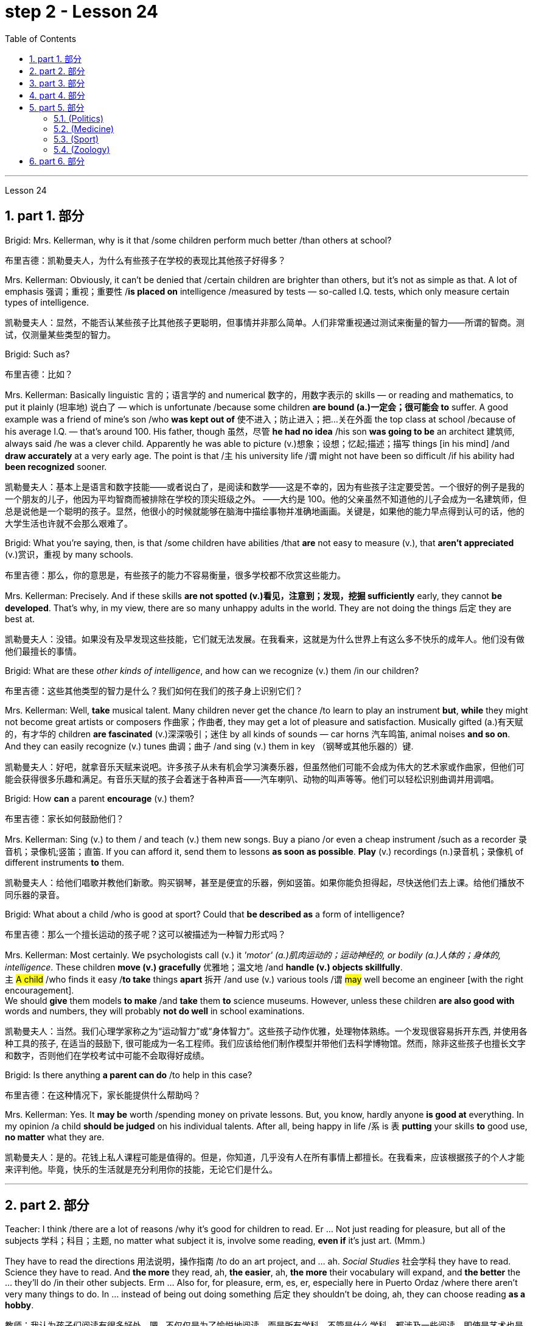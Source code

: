 
= step 2 - Lesson 24
:toc: left
:toclevels: 3
:sectnums:
:stylesheet: ../../+ 000 eng选/美国高中历史教材 American History ： From Pre-Columbian to the New Millennium/myAdocCss.css

'''


Lesson 24

== part 1. 部分

Brigid: Mrs. Kellerman, why is it that /some children perform much better /than others at school?

[.my2]
布里吉德：凯勒曼夫人，为什么有些孩子在学校的表现比其他孩子好得多？

Mrs. Kellerman: Obviously, it can’t be denied that /certain children are brighter than others, but it’s not as simple as that. A lot of emphasis 强调；重视；重要性 /*is placed on* intelligence /measured by tests — so-called I.Q. tests, which only measure certain types of intelligence.

[.my2]
凯勒曼夫人：显然，不能否认某些孩子比其他孩子更聪明，但事情并非那么简单。人们非常重视通过测试来衡量的智力——所谓的智商。测试，仅测量某些类型的智力。

Brigid: Such as?

[.my2]
布里吉德：比如？

Mrs. Kellerman: Basically linguistic 言的；语言学的 and numerical 数字的，用数字表示的 skills — or reading and mathematics, to put it plainly (坦率地) 说白了 — which is unfortunate /because some children *are bound (a.)一定会；很可能会 to* suffer. A good example was a friend of mine’s son /who *was kept out of* 使不进入；防止进入；把…关在外面 the top class at school /because of his average I.Q. — that’s around 100. His father, though 虽然，尽管 *he had no idea* /his son *was going to be* an architect 建筑师, always said /he was a clever child. Apparently he was able to picture (v.)想象；设想；忆起;描述；描写 things [in his mind] /and *draw accurately* at a very early age. The point is that /`主` his university life /`谓` might not have been so difficult /if his ability had *been recognized* sooner.

[.my2]
凯勒曼夫人：基本上是语言和数字技能——或者说白了，是阅读和数学——这是不幸的，因为有些孩子注定要受苦。一个很好的例子是我的一个朋友的儿子，他因为平均智商而被排除在学校的顶尖班级之外。 ——大约是 100。他的父亲虽然不知道他的儿子会成为一名建筑师，但总是说他是一个聪明的孩子。显然，他很小的时候就能够在脑海中描绘事物并准确地画画。关键是，如果他的能力早点得到认可的话，他的大学生活也许就不会那么艰难了。

Brigid: What you’re saying, then, is that /some children have abilities /that *are* not easy to measure (v.), that *aren’t appreciated* (v.)赏识，重视 by many schools.

[.my2]
布里吉德：那么，你的意思是，有些孩子的能力不容易衡量，很多学校都不欣赏这些能力。

Mrs. Kellerman: Precisely. And if these skills *are not spotted (v.)看见，注意到；发现，挖掘 sufficiently* early, they cannot *be developed*. That’s why, in my view, there are so many unhappy adults in the world. They are not doing the things 后定 they are best at.

[.my2]
凯勒曼夫人：没错。如果没有及早发现这些技能，它们就无法发展。在我看来，这就是为什么世界上有这么多不快乐的成年人。他们没有做他们最擅长的事情。

Brigid: What are these _other kinds of intelligence_, and how can we recognize (v.) them /in our children?

[.my2]
布里吉德：这些其他类型的智力是什么？我们如何在我们的孩子身上识别它们？

Mrs. Kellerman: Well, *take* musical talent. Many children never get the chance /to learn to play an instrument *but*, *while* they might not become great artists or composers 作曲家；作曲者, they may get a lot of pleasure and satisfaction. Musically gifted (a.)有天赋的，有才华的 children *are fascinated* (v.)深深吸引；迷住 by all kinds of sounds — car horns 汽车鸣笛, animal noises *and so on*. And they can easily recognize (v.) tunes 曲调；曲子 /and sing (v.) them in key （钢琴或其他乐器的）键.

[.my2]
凯勒曼夫人：好吧，就拿音乐天赋来说吧。许多孩子从未有机会学习演奏乐器，但虽然他们可能不会成为伟大的艺术家或作曲家，但他们可能会获得很多乐趣和满足。有音乐天赋的孩子会着迷于各种声音——汽车喇叭、动物的叫声等等。他们可以轻松识别曲调并用调唱。

Brigid: How *can* a parent *encourage* (v.) them?

[.my2]
布里吉德：家长如何鼓励他们？

Mrs. Kellerman: Sing (v.) to them / and teach (v.) them new songs. Buy a piano /or even a cheap instrument /such as a recorder 录音机；录像机;竖笛；直笛. If you can afford it, send them to lessons *as soon as possible*. *Play* (v.) recordings (n.)录音机；录像机 of different instruments *to* them.

[.my2]
凯勒曼夫人：给他们唱歌并教他们新歌。购买钢琴，甚至是便宜的乐器，例如竖笛。如果你能负担得起，尽快送他们去上课。给他们播放不同乐器的录音。

Brigid: What about a child /who is good at sport? Could that *be described as* a form of intelligence?

[.my2]
布里吉德：那么一个擅长运动的孩子呢？这可以被描述为一种智力形式吗？

Mrs. Kellerman: Most certainly. We psychologists call (v.) it _'motor' (a.)肌肉运动的；运动神经的, or bodily (a.)人体的；身体的, intelligence_. These children *move (v.) gracefully* 优雅地；温文地 /and *handle (v.) objects skillfully*. +
`主` #A child# /who finds it easy /*to take* things *apart* 拆开 /and use (v.) various tools /`谓` #may# well become an engineer [with the right encouragement].  +
We should *give* them models *to make* /and *take* them *to* science museums. However, unless these children *are also good with* words and numbers, they will probably *not do well* in school examinations.

[.my2]
凯勒曼夫人：当然。我们心理学家称之为“运动智力”或“身体智力”。这些孩子动作优雅，处理物体熟练。一个发现很容易拆开东西, 并使用各种工具的孩子, 在适当的鼓励下, 很可能成为一名工程师。我们应该给他们制作模型并带他们去科学博物馆。然而，除非这些孩子也擅长文字和数字，否则他们在学校考试中可能不会取得好成绩。

Brigid: Is there anything *a parent can do* /to help in this case?

[.my2]
布里吉德：在这种情况下，家长能提供什么帮助吗？

Mrs. Kellerman: Yes. It *may be* worth /spending money on private lessons. But, you know, hardly anyone *is good at* everything. In my opinion /a child *should be judged* on his individual talents. After all, being happy in life /`系` is `表` *putting* your skills *to* good use, *no matter* what they are.

[.my2]
凯勒曼夫人：是的。花钱上私人课程可能是值得的。但是，你知道，几乎没有人在所有事情上都擅长。在我看来，应该根据孩子的个人才能来评判他。毕竟，快乐的生活就是充分利用你的技能，无论它们是什么。

'''

== part 2. 部分

Teacher: I think /there are a lot of reasons /why it’s good for children to read. Er …​ Not just reading for pleasure, but all of the subjects 学科；科目；主题, no matter what subject it is, involve some reading, *even if* it’s just art. (Mmm.)  +

They have to read the directions 用法说明，操作指南 /to do an art project, and …​ ah. _Social Studies_ 社会学科 they have to read. Science they have to read. And *the more* they read, ah, *the easier*, ah, *the more* their vocabulary will expand, and *the better* the …​ they’ll do /in their other subjects. Erm …​ Also for, for pleasure, erm, es, er, especially here in Puerto Ordaz /where there aren’t very many things to do. In …​ instead of being out doing something 后定 they shouldn’t be doing, ah, they can choose reading *as a hobby*.

[.my2]
教师：我认为孩子们阅读有很多好处。嗯...不仅仅是为了愉悦地阅读，而是所有学科，不管是什么学科，都涉及一些阅读，即使是艺术也是如此。(嗯。) 他们必须阅读说明, 来完成艺术项目，而在"社会学"中他们也必须阅读，"科学"也需要阅读。而且，他们阅读得越多，他们的词汇量就会越丰富，他们在其他学科的表现也会更好。嗯...此外，对于愉悦而言，特别是在波多黎各奥达斯，这里没有很多事情可做。与其外出做一些不该做的事情，他们可以选择将阅读视为一种爱好。

Erm …​ It also improves their language tremendously 非常地；可怕地；惊人地. I can read a composition 作文；小论文 /that a student has written /that has, that reads a lot /and *I know*, er, *that* he reads a lot /by ① his use of the language and ② his vocabulary /and ③ a lot of _advanced sentence structure_ /that `主` someone of that age normally `谓` would not, er, be able to handle.

[.my2]
嗯...这也极大地提高了他们的语言能力。我可以阅读学生写的作文，如果他阅读得很多，我就能从他使用的语言、词汇, 和他目前的年龄不该具备的许多高级句子结构中, 知道这一点。

Erm …​ What else? Erm …​ Sometimes /`主` #children# who have very limited experiences, whose families ① don’t *get out* very much, er, ② maybe not have enough money, er, ah, ③ just stay at home a lot, `谓` #have# real limited experiences /and [by reading] they can expand their experiences about what happens in the world /and I’ve had children /who, in a reader 简易读物；读本, see a picture, an exercise /and they see a picture of a lion /and they don’t know what it is, because #either# their parents haven’t read to them, #or# they haven’t read books, or they haven’t been out.   +

And if they haven’t been to a zoo /to see an actual lion /they could have read in a book, or had their parents read to them about, er, lions. And they miss the, the problem, because #they may#, once you tell them what it is, #explain#, they can do the exercise, but because they didn’t know, didn’t have the experience, they weren’t able to do it.

[.my2]
嗯...还有什么？嗯...有时，一些经验非常有限的孩子，他们的家庭不经常外出，可能没有足够的钱，嗯，或者只是在家里呆很多时间，他们的经验非常有限，通过阅读可以扩展他们对世界发生的事情的经验。我曾经有过一些孩子，在阅读器上看到一张狮子的图片，他们不知道那是什么，因为他们的父母可能没有给他们读过书，或者他们自己没有读过书，或者他们没出去过。如果他们没有去动物园看到真正的狮子，他们就可能在一本书中读到，或者他们的父母给他们读过关于狮子的书。由于他们不知道，没有经验，他们无法完成练习。

Erm …​ er …​ *For* survival (n.)生存；存活；幸存 later, too. If you can’t read, erm, a cook-book or a, a manual /to, to repair things, you’re lost 迷失在……中 in that /you have to *rely on* someone else to, always. And you’re not, er, independent.

[.my2]
嗯...还有为了以后的生存。如果你不能阅读，不能阅读烹饪书或修理东西的手册，那么你在那方面就迷失了，你不得不始终依赖别人。而且你不是独立的。

Interviewer: What is it good for children to read?

[.my2]
记者：孩子读书有什么好处？

Teacher: I think children should read everything, that, er, not just *limit it #to#* mystery (n.)疑案小说（或电影、戏剧） books, or just *#to#* science fiction.  +

In fact /there are some children who, who say, 'No, no. *I just want to* read science fiction,' but, er, I think they should read, er, from different areas. Er …​ The newspaper, magazines.  +

The School *subscribes (v.) to* 同意；赞成, even though it’s a small school, we’ve gotten in the budget 预算 /approved to have fifteen magazines come in, and during their _Silent Sustained 持续的，持久的 Reading time_ /can read magazines.

[.my2]
教师：我认为孩子们应该阅读一切，不仅仅局限于悬疑小说或科幻小说。事实上，有些孩子可能会说，“不，我只想读科幻小说”，但我认为他们应该从不同的领域阅读。报纸、杂志。学校订阅了15种杂志，即使是一所小学，我们已经争取到了预算，让这些杂志进来，他们在安静持续阅读的时间, 可以阅读这些杂志。

[.my1]
.案例
====
.SUBˈSCRIBE TO STH
( formal ) to agree with or support an opinion, a theory, etc.同意；赞成 +
SYN believe in sth +
• The authorities no longer *subscribe to* the view /that _disabled (a.) people_ are unsuitable (a.) as teachers.当局不再支持残疾人不适宜做教师的观点。
====

Erm …​ if …​ Anything that’s written down, I think they should read. Whether a sign or newspaper, textbook, everything, and not just *limit it to* one or two things.  +

Erm …​ I think a lot of parents *disagree* (v.) that children, they say /if they’re reading comic books /they’re wasting their time, but if I have a child /who’s a poor student, if he’ll read a comic 喜剧的;连环漫画 book, er, I’m happy /because he’s reading something.  +

Or if he’s, while he’s eating breakfast /he’s reading the back of _the cereal 谷类食物；谷类植物 box_ /he’s still reading something /and I wouldn’t *take it away* from him /and say, 'Stop wasting your time,' Because that is a step /*to go on to* further reading /and if you *limit it to* certain areas, then that will, it sometimes, it will stifle (v.)压制；扼杀；阻止；抑制 them /and they’ll stop reading completely.  +

And they’ll say, 'If I can’t read the comic book /then I don’t want to read anything.' But reading the comic book could, erm, they say, 'Well I enjoyed this /and I understood this, er, I think I’ll try something else,' and that expands (v.) their reading. And they can learn (v.) something /from a comic book.

[.my2]
嗯...任何写下来的东西，我认为他们都应该阅读。无论是标志还是报纸、教科书，一切都应该阅读，而不仅仅局限于一两件事物。我认为很多家长不同意孩子们阅读漫画书，他们说如果他们读漫画书，他们就在浪费时间，但是如果我有一个学习差的孩子，如果他愿意读漫画书，我会很高兴，因为他至少在读一些东西。或者他在吃早餐时读谷物盒的背面，他仍然在读一些东西，我不会拿走他的东西，告诉他“别再浪费时间了”，因为这是继续阅读的一步，如果你局限于某些领域，有时会扼杀他们，他们可能会完全停止阅读。他们会说：“如果我不能读漫画书，那我就不想读任何东西了。”但读漫画书可能会使他们说：“嗯，我喜欢这个，我理解了这个，我想尝试其他东西”，这就扩展了他们的阅读。他们可以从漫画书中学到一些东西。

Erm …​ It’s also important, erm, if a student, if, `主` a lot of the kids `谓` want to play games /and they don’t, it’s a new game /they don’t know how to play, if they can’t read the instructions, then they won’t be able to play the game. Or, if they have a new toy, erm, if they can’t read the instructions, they could possibly break the toy, and, by *not learning* how to use it properly.

[.my2]
嗯...如果一个学生，很多孩子想玩游戏，他们不知道如何玩一个新游戏，如果他们不能阅读说明，那么他们就不能玩这个游戏。或者，如果他们有一个新玩具，如果他们不能阅读说明，他们可能会破坏玩具，因为他们不知道如何正确使用它。

'''

== part 3. 部分

*Ever since* you started to school, and perhaps before, you have been given tests.  +
One type of test /you have probably taken /`系`  is an intelligence test, a test /designed to determine your ability to learn /or your ability to change behavior /on the basis of experience.

[.my2]
自从你上学以来，也许是在上学之前，你就一直在接受测试。您可能参加过的一种测试是智力测试，该测试旨在确定您的学习能力, 或根据经验改变行为的能力。

It is not just test-givers /who make judgements about intelligence, however. `主` Most of us /`谓` make educated guesses or inferences (n.)推断；推理；推论 about how smart or intelligent 后定 a person is /from the way he does certain things.

We usually call people intelligent /if they *learn quickly*, *know* answers to a lot of questions, and can solve difficult problems. When a psychologist *studies* (v.) intelligence, there are many questions /that he wants to answer. But the first question he must ask *is*: What is intelligence?

[.my2]
然而，不仅仅是测试者对智力做出判断。我们大多数人都会根据一个人做某些事情的方式对他的聪明程度做出有根据的猜测或推断。如果人们学得很快，知道很多问题的答案，并且能够解决困难的问题，我们通常称他们为聪明人。当心理学家研究智力时，他想要回答很多问题。但他必须问的第一个问题是：什么是智力？

Most people *think of* intelligence *as* one ability. We say, "Ann is smart". But is intelligence really that simple? Is it only one ability? In trying *to understand* these questions, it might be helpful /*to look at* athletic 运动的，体育的；强壮的，健壮的 ability. If Mitch 人名 is a good basketball player, do we say that /he is a good athlete 运动员，体育健将? *What if* 如果...会怎么样 he is poor in baseball? *What if* he can’t play football? *Even if* a person is good at sports, is he equally good [in all of them]?

[.my2]
大多数人认为智力是一种能力。我们说，“安很聪明”。但智能真的那么简单吗？难道只有一种能力吗？在试图理解这些问题时，了解运动能力可能会有所帮助。如果米奇是一名优秀的篮球运动员，我们是否可以说他是一名优秀的运动员？如果他棒球不好怎么办？如果他不能踢足球怎么办？即使一个人擅长运动，他在所有运动上都同样擅长吗？

This is the same kind of problem we have /when we ask, "What is intelligence?" *What if* Estelle is very good in math, but very poor in spelling? Is she intelligent or unintelligent? Maybe there *is not* just one kind of intelligence, but several different kinds. You probably know people /who are very good in some subjects, but not good in others, and it is likely that /you are the same way. You find some subjects easier than others /and you do better in them. Most people are like that — they are not equally good in everything.

[.my2]
当我们问“什么是智力？”时，我们会遇到同样的问题。如果埃斯特尔数学很好，但拼写很差怎么办？她是聪明还是不聪明？也许智力不只是一种，而是几种不同的。您可能认识一些人，他们在某些科目上非常擅长，但在其他科目上却表现不佳，而且您很可能也是如此。你发现有些科目比其他科目更容易，而且你在这些科目上做得更好。大多数人都是这样——他们并不是在所有事情上都同样优秀。

In trying to understand the nature of intelligence, a psychologist tries to find out /how various abilities *are related to* each other. To do this, he devises (v.)发明；设计；想出 intelligence tests /which have several parts — each part measuring (v.) a different ability. `主` The kinds of abilities /that these tests measure (v.) /`谓` include:

[.my2]
在试图理解智力的本质时，心理学家试图找出各种能力之间的相互关系。为此，他设计了由多个部分组成的智力测试——每个部分测量不同的能力。这些测试衡量的能力类型包括：

[.my1]
.案例
====
.devise
[ VN] to invent sth new or a new way of doing sth发明；设计；想出
====

How well /words *can be defined and understood*;

[.my2]
词语的定义和理解程度如何；

How well /_arithmetic 算术 problems_ *can be done*;

[.my2]
算术问题能做得多好；

How well /facts *can be remembered*.

[.my2]
事实能被记住多少。

Are these abilities *related to* each other? If a student is good at solving arithmetic problems, will he also *be good at* remembering facts? If he can define and understand a lot of words, will he also be good in arithmetic?

To find the answers to these questions, the psychologist *correlates* (v.)显示（两个或多个事实或数字等）的紧密联系 the scores /*from* each part of the test. A correlation is _a mathematical way_ of *finding out* /if these abilities *are related to* each other.

If two abilities are correlated, it means that /if you *are good at* one, you will probably *be good at* the other — or, if you *are poor at* one, you will probably *be poor at* the other.

When two abilities *are not correlated*, it means that /they are not related to each other — they do not go together. It means that /`主` being good at one /`谓` *has nothing to do with* being good at another.  +
For example, success in mathematics /*is not correlated with* success in playing baseball. Some people /who are good baseball players /*are good* in math — others are not.

[.my2]
这些能力彼此相关吗？如果一个学生擅长解决算术问题，他也会擅长记住事实吗？如果他能定义和理解很多单词，他的算术也会好吗？为了找到这些问题的答案，心理学家将测试每个部分的分数关联起来。相关性是一种找出这些能力是否相互关联的数学方法。如果两种能力是相关的，这意味着如果你擅长一种能力，你可能会擅长另一种能力，或者，如果你不擅长一种能力，你可能会不擅长另一种能力。当两种能力不相关时，就意味着它们彼此不相关——它们不会同时出现。这意味着擅长一件事与擅长另一件事无关。例如，数学上的成功与打棒球上的成功并不相关。有些优秀的棒球运动员擅长数学，而另一些人则不然。

[.my1]
.案例
====
.correlate
1.[ V] if two or more facts, figures, etc. correlate or if a fact, figure, etc. correlates with another, the facts are closely connected and affect or depend on each other 相互关联影响；相互依赖 +
• The figures *do not seem to correlate*. 这些数字似乎毫不相干。 +
• A high-fat diet *correlates with* a greater risk of heart disease. 高脂肪饮食, 与增加心脏病发作的风险, 密切相关。

2.[ VN] to show that there is a close connection between two or more facts, figures, etc. 显示（两个或多个事实或数字等）的紧密联系 +
• Researchers are trying *to correlate* the two sets of figures. 研究人员正试图展示这两组数字的相关性。
====

*Think of* all the mental and athletic 运动的，体育的 abilities /shown by your friends and schoolmates 同学. Can you *think of* some abilities and skills /that seem highly correlated? Can you *think of* some abilities /which do not seem *to be correlated*? Why do you think /some abilities *are* correlated (a.) /and others *are not*?

[.my2]
想想你的朋友和同学所表现出的所有智力和运动能力。你能想到一些看起来高度相关的能力和技能吗？你能想到一些看似不相关的能力吗？为什么你认为有些能力是相关的，而另一些则不是？

'''

==  part 4. 部分

There are many factors /*to keep in mind* about _intelligence tests_. It is especially important /to realize that /_intelligence tests_ measure (v.) how well you do [at the time you take the test], but not how well you could do.

There are many reasons /why a student *might not do well* on a test in school. A person *may do poorly* on an intelligence test /because he did not have a proper education /and not because he is stupid. Also, some of the problems and questions of intelligence tests /are not fair 公平的；合理的，公正的 /to certain groups of people.

[.my2]
关于智力测试有很多因素需要牢记。尤其重要的是要认识到，智力测试衡量的是您参加测试时的表现，而不是您可以做得如何。学生在学校考试中表现不佳的原因有很多。一个人在智力测试中表现不佳可能是因为他没有受过适当的教育，而不是因为他愚蠢。另外，智力测试的一些问题和问题对于某些人群来说并不公平。

For example, *suppose (v.)假定；假设；设想 that* /the problems and questions on a test /are about _ice cream cones_ 锥形体, baseball, automobiles and hot dogs. How would a student from another country, where these things do not exist, do [on this test]? Could he do *as well as* an average American boy?

*What if* you took an intelligence test /which asked questions about the hibachi （日）木炭火盆；烤肉炉, tempura 天妇罗（日本菜肴） and saki 日本米酒? Any Japanese boy /could answer these questions, but you probably couldn’t. Does this mean that /you are not intelligent?

*No matter* how intelligent a person is, he will not be able to answer questions /about things he has never seen or heard of. When a test has a lot of "unfair" questions, do the results *tell* us *much about* a person’s intelligence? Why not?

[.my2]
例如，假设测试中的问题和问题是关于冰淇淋甜筒、棒球、汽车和热狗。一个来自其他国家的学生，如果这些东西不存在的话，在这个测试中会表现如何？他能像普通美国男孩一样出色吗？如果你参加了一项智力测试，询问有关火盆、天妇罗和清酒的问题，结果会怎样呢？任何日本男孩都能回答这些问题，但你可能不能。这是否意味着你不聪明？一个人无论多么聪明，他都无法回答他从未见过或听说过的事物的问题。当测试有很多“不公平”的问题时，结果能告诉我们很多关于一个人的智力吗？为什么不？

[.my1]
.案例
====
.hibachi (ひばち)
（日）木炭火盆；烤肉炉 +
image:../img/hibachi.jpg[,10%]

.tempura (天ぷら)
在日式菜点中，用面糊炸的菜统称"天妇罗"。天妇罗以"鸡蛋面糊"为最多，"调好的面糊"叫"天妇罗衣".
image:../img/tempura.jpg[,10%]
====

Some questions *would be "unfair"* /to almost all American test takers 接受者. How can you tell /if a test question is "unfair"? Here is one to consider: Which of the following _four musical instruments_ /*is different from* the others /in an important way: VIOLIN, SITAR 锡塔尔琴, KOTO （日）十三弦古筝, TRUMPET 小号；喇叭.

[.my2]
有些问题对几乎所有美国考生来说都是“不公平的”。如何判断测试问题是否“不公平”？这里有一个需要考虑的问题：以下四种乐器中哪一种与其他乐器有重要的不同：小提琴、西塔琴、古筝、小号。

[.my1]
.案例
====
.sitar
a musical instrument from S Asia like a guitar , with a long neck and two sets of metal strings西塔尔（源自南亚形似吉他的弦乐器） +
image:../img/sitar.jpg[,10%]

.KOTO (こと)
image:../img/KOTO.jpg[,10%]

.trumpet
image:../img/TRUMPET.jpg[,10%]

====


`主` What makes this question *unfair to* most American boys and girls /`系` is that /two of the four words *are* from foreign languages. The test taker *has no way of* know**ing** what they mean. Therefore, if you don’t know what a word means, how can you decide that /it *is*, or *is not*, different from the other words?

[.my2]
这个问题对大多数美国男孩和女孩不公平的是，这四个单词中有两个来自外语。考生无法知道它们的意思。因此，如果你不知道一个词的含义，你如何判断它与其他词有什么不同呢？

The same question /can be made into a fair intelligence-test question. It can be done very easily /by *adding* pictures *next to* each word /and asking the question again.

[.my2]
同样的问题可以做成一道公平的智力测试题。通过在每个单词旁边添加图片, 并再次询问问题，可以非常轻松地完成此操作。

*To find out* /宾从 if `主` the question 后定 without pictures `系`  is "unfair", ask (v.) people to answer it. Do not let them see the picture next to each word. Ask them /why they gave the answer they did. Now show them the question with the pictures. `主` *Do* #the people# /who are questioned /`谓` *#give#* correct answers *more frequently* [the first time], without pictures, or the second time, with pictures?

[.my2]
要了解没有图片的问题是否“不公平”，请人们回答。不要让他们看到每个单词旁边的图片。问他们为什么给出这样的答案。现在用图片向他们展示问题。被提问者第一次没有图片时给出正确答案的频率更高，还是第二次有图片时给出正确答案的频率更高？

[In what ways] *do* the pictures *help* people answer the question? Is #it# true /#that# the question without pictures is "unfair" /and the one with pictures is "fair"? Can you *think of* a question /that *would be fair* to boys and girls /all over the world? Intelligence *is partly measured* by the ability /to put information together /and use it to answer questions. How does this *apply to* the question on musical instruments? `主` Can the most intelligent person you know /`谓` answer this question: What colour hair *does* each author of this book *have*?

[.my2]
图片以什么方式帮助人们回答问题？难道真的没有图片的问题是“不公平”而有图片的问题是“公平”吗？你能想出一个对全世界男孩和女孩都公平的问题吗？智力在一定程度上是通过将信息组合在一起并用它来回答问题的能力来衡量的。这如何适用于乐器问题？你认识的最聪明的人能回答这个问题：这本书的每位作者的头发是什么颜色的？

'''

== part 5. 部分

====  (Politics)

（政治）

When a party *is elected to* Parliament in Britain /it may not *stay in power* /for more than five years /without *calling an* election. But — now this is an important point — _the Prime Minister_ may '*go to the country*' 重新选举, that’s to say /call an election /*at any time* before the five years are up. This is important /because it gives _the Prime Minister_ in Britain _a lot of power_ — he can choose the best time /to have an election /for his own party. In many other countries /the timing of an election *is fixed* — it must *take place* /on a certain date /every four years, or whatever, and this means that /in these countries /the President or _Prime Minister_ 首相，总理 cannot choose the most convenient time for himself, the way a British Prime Minister can.

[.my2]
在英国，当一个政党当选为议会议员时，如果不举行选举，它的执政时间可能不会超过五年。但是——现在这是很重要的一点——总理可以“下乡”，也就是说在五年期满之前随时召集选举。这很重要，因为它赋予英国首相很大的权力——他可以选择为自己的政党举行选举的最佳时机。在许多其他国家，选举的时间是固定的——必须每四年在某个特定日期举行一次，或者以其他方式举行，这意味着在这些国家，总统或总理无法选择自己最方便的时间，英国首相可以。

[.my1]
.案例
====
.go to the country
to have an election
====

==== (Medicine)

（医学）

`主` One of _the most dramatic examples_ of the effect of _advances in medical knowledge_ /`系`  is _the building of the Panama Canal_. In 1881 /work *was started* on this canal 运河，灌溉渠 /under the supervision 监督，管理 of De Lesseps, the Frenchman who built the Suez Canal. The project had to *be abandoned* /after `主`  _mosquito-borne (a.)蚊媒的,蚊虫传播的 diseases_ of _yellow fever_ and malaria `谓` *had claimed* 16,000 victims among the workers.

At the beginning of this century, the area *was made healthy* /by *#spraying#* _the breeding （为繁殖的）饲养;（动植物的）生育，繁殖 waters_ of the mosquitoes [*#with#* petroleum 石油；原油]. Work was able to *be started again* /and the canal *was finished* in 1914.

[.my2]
医学知识进步的影响最引人注目的例子之一是巴拿马运河的修建。 1881 年，在修建苏伊士运河的法国人德莱赛的监督下，这条运河的工程开始了。在黄热病和疟疾等蚊媒疾病导致 16,000 名工人死亡后，该项目不得不放弃。本世纪初，通过向蚊子的繁殖水域喷洒石油，该地区变得健康。工程得以重新开始，运河于 1914 年竣工。


==== (Sport)

（运动）

By the way, since we *have mentioned* the Olympic Games, you may be interested to know /the following _curious 稀奇古怪；奇特；不寻常 fact_ /about the ancient Olympic Games *as compared to* the Modern Olympics. The ancient games *were held* every four years without interruption /for over 1,000 years. The modern games *have already been cancelled* three times, in 1916, 1940 and 1944, because of world wars.

[.my2]
顺便说一句，既然我们提到了奥运会，您可能有兴趣了解以下关于古代奥运会与现代奥运会相比的有趣事实。古代运动会每四年举行一次，从未间断，已有一千多年历史。由于世界大战，现代奥运会已经在1916年、1940年和1944年三次被取消。

==== (Zoology)

（动物学）

Although 虽然，尽管 it is not [strictly speaking 严格来说]  *relevant to* our topic, perhaps I might say something about sharks /since they are in the news /quite a lot these days. Sharks have got _a very bad reputation_ 名誉，名声 /and probably most people think that /all sharks are killers. This is not the case. In fact, the largest sharks of all, I mean _the Whale Shark_ 鲸鲨 and _the Basking Shark_ 晒暖鲨； 姥鲨, are usually harmless to man.

[.my2]
虽然严格来说这与我们的主题无关，但也许我可以说一些关于鲨鱼的事情，因为这些天它们经常出现在新闻中。鲨鱼的名声很坏，可能大多数人都认为所有的鲨鱼都是杀手。不是这种情况。事实上，最大的鲨鱼，我指的是鲸鲨和姥鲨，通常对人类无害。

[.my1]
.案例
====
.Whale Shark
鲸鲨是最大的鲨, 体长20米左右. 它们经常被科学家用来教育社会大众，不是所有的鲨鱼都会“吃人”。实际上，鲸鲨的个性是相当温和的. +
鲸鲨通常单独活动，除非在食物丰富的地区觅食，否则它们很少群聚在一起。 +
image:../img/Whale Shark.jpg[,10%]

.Basking Shark
姥mǔ鲨. 姥鲨是仅次于鲸鲨的世界第二大滤食鲨。体长一般为7-8米，大者可达15米。姥鲨的生性非常温和，故被称作“姥”鲨，它主要以浮游的无脊椎动物和小型鱼类为食. +
image:../img/Basking Shark.jpg[,10%]
image:../img/Basking Shark 2.jpg[,10%]
====

'''

== part 6. 部分

Moon River

Moon river wider (a.) than a mile +
I’m crossing you [in style] some day

[.my2]
有一天我会优雅地遇见你

Oh, dream maker 梦想实现者, you _heart breaker_ 令人伤心的人 +
Wherever you're going, I'm going your way

[.my2]
无论你到哪里，我都和你一起

Two drifters 漂流者；流浪者, off to see the world +
There’s such a lot of world to see +
We’re after the same rainbow’s end, Waiting round 在周围；围绕 the bend （尤指道路或河流的）拐弯，弯道

My Huckleberry friend

[.my2]
我的哈克贝利朋友

Moon river and me

[.my1]
.案例
====
.round
(ad.) ( informal ) to or at a particular place, especially where sb lives 到某地，在某地（尤指居住地） +
• *I'll be round* in an hour.我过一个小时就到。 +
• We've *invited the Frasers round* this evening.我们已经邀请了弗雷泽一家今晚过来。
====

'''
